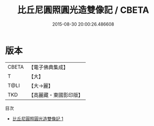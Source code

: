 #+TITLE: 比丘尼圓照圓光造雙像記 / CBETA

#+DATE: 2015-08-30 20:00:26.486608
* 版本
 |     CBETA|【電子佛典集成】|
 |         T|【大】     |
 |      T@LI|【大→麗】   |
 |       TKD|【高麗藏・東國影印版】|
目次
 - [[file:KR6f0006_001.txt][比丘尼圓照圓光造雙像記 1]]
